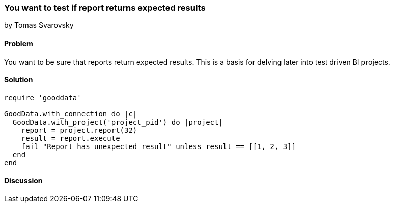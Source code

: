 === You want to test if report returns expected results
by Tomas Svarovsky

==== Problem
You want to be sure that reports return expected results. This is a basis for delving later into test driven BI projects.

==== Solution

[source,ruby]
----
require 'gooddata'

GoodData.with_connection do |c|
  GoodData.with_project('project_pid') do |project|
    report = project.report(32)
    result = report.execute
    fail "Report has unexpected result" unless result == [[1, 2, 3]]
  end
end
----

==== Discussion

